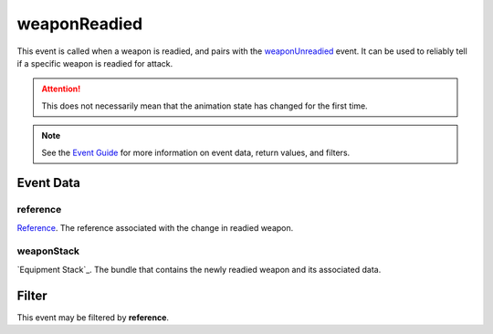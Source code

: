 
weaponReadied
====================================================================================================

This event is called when a weapon is readied, and pairs with the `weaponUnreadied`_ event. It can be used to reliably tell if a specific weapon is readied for attack.

.. attention:: This does not necessarily mean that the animation state has changed for the first time.

.. note:: See the `Event Guide`_ for more information on event data, return values, and filters.


Event Data
----------------------------------------------------------------------------------------------------

reference
~~~~~~~~~~~~~~~~~~~~~~~~~~~~~~~~~~~~~~~~~~~~~~~~~~~~~~~~~~~~~~~~~~~~~~~~~~~~~~~~~~~~~~~~~~~~~~~~~~~~
`Reference`_. The reference associated with the change in readied weapon.

weaponStack
~~~~~~~~~~~~~~~~~~~~~~~~~~~~~~~~~~~~~~~~~~~~~~~~~~~~~~~~~~~~~~~~~~~~~~~~~~~~~~~~~~~~~~~~~~~~~~~~~~~~
`Equipment Stack`_. The bundle that contains the newly readied weapon and its associated data.


Filter
----------------------------------------------------------------------------------------------------
This event may be filtered by **reference**.


.. _`Event Guide`: ../guide/events.html

.. _`weaponUnreadied`: weaponUnreadied.html

.. _`Reference`: ../type/tes3/reference.html